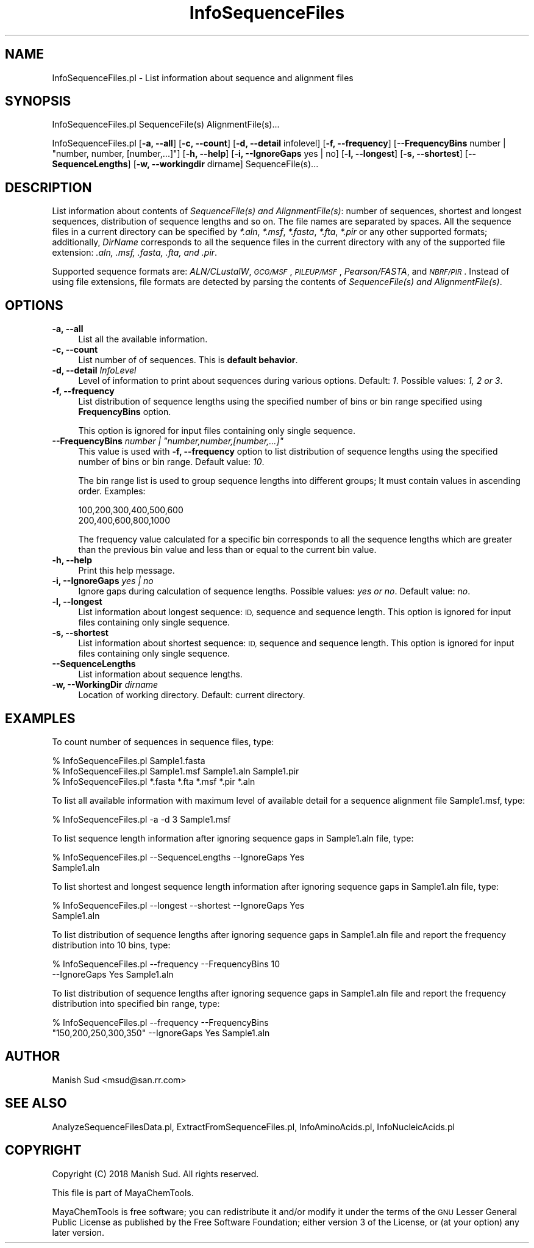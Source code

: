.\" Automatically generated by Pod::Man 2.28 (Pod::Simple 3.35)
.\"
.\" Standard preamble:
.\" ========================================================================
.de Sp \" Vertical space (when we can't use .PP)
.if t .sp .5v
.if n .sp
..
.de Vb \" Begin verbatim text
.ft CW
.nf
.ne \\$1
..
.de Ve \" End verbatim text
.ft R
.fi
..
.\" Set up some character translations and predefined strings.  \*(-- will
.\" give an unbreakable dash, \*(PI will give pi, \*(L" will give a left
.\" double quote, and \*(R" will give a right double quote.  \*(C+ will
.\" give a nicer C++.  Capital omega is used to do unbreakable dashes and
.\" therefore won't be available.  \*(C` and \*(C' expand to `' in nroff,
.\" nothing in troff, for use with C<>.
.tr \(*W-
.ds C+ C\v'-.1v'\h'-1p'\s-2+\h'-1p'+\s0\v'.1v'\h'-1p'
.ie n \{\
.    ds -- \(*W-
.    ds PI pi
.    if (\n(.H=4u)&(1m=24u) .ds -- \(*W\h'-12u'\(*W\h'-12u'-\" diablo 10 pitch
.    if (\n(.H=4u)&(1m=20u) .ds -- \(*W\h'-12u'\(*W\h'-8u'-\"  diablo 12 pitch
.    ds L" ""
.    ds R" ""
.    ds C` ""
.    ds C' ""
'br\}
.el\{\
.    ds -- \|\(em\|
.    ds PI \(*p
.    ds L" ``
.    ds R" ''
.    ds C`
.    ds C'
'br\}
.\"
.\" Escape single quotes in literal strings from groff's Unicode transform.
.ie \n(.g .ds Aq \(aq
.el       .ds Aq '
.\"
.\" If the F register is turned on, we'll generate index entries on stderr for
.\" titles (.TH), headers (.SH), subsections (.SS), items (.Ip), and index
.\" entries marked with X<> in POD.  Of course, you'll have to process the
.\" output yourself in some meaningful fashion.
.\"
.\" Avoid warning from groff about undefined register 'F'.
.de IX
..
.nr rF 0
.if \n(.g .if rF .nr rF 1
.if (\n(rF:(\n(.g==0)) \{
.    if \nF \{
.        de IX
.        tm Index:\\$1\t\\n%\t"\\$2"
..
.        if !\nF==2 \{
.            nr % 0
.            nr F 2
.        \}
.    \}
.\}
.rr rF
.\"
.\" Accent mark definitions (@(#)ms.acc 1.5 88/02/08 SMI; from UCB 4.2).
.\" Fear.  Run.  Save yourself.  No user-serviceable parts.
.    \" fudge factors for nroff and troff
.if n \{\
.    ds #H 0
.    ds #V .8m
.    ds #F .3m
.    ds #[ \f1
.    ds #] \fP
.\}
.if t \{\
.    ds #H ((1u-(\\\\n(.fu%2u))*.13m)
.    ds #V .6m
.    ds #F 0
.    ds #[ \&
.    ds #] \&
.\}
.    \" simple accents for nroff and troff
.if n \{\
.    ds ' \&
.    ds ` \&
.    ds ^ \&
.    ds , \&
.    ds ~ ~
.    ds /
.\}
.if t \{\
.    ds ' \\k:\h'-(\\n(.wu*8/10-\*(#H)'\'\h"|\\n:u"
.    ds ` \\k:\h'-(\\n(.wu*8/10-\*(#H)'\`\h'|\\n:u'
.    ds ^ \\k:\h'-(\\n(.wu*10/11-\*(#H)'^\h'|\\n:u'
.    ds , \\k:\h'-(\\n(.wu*8/10)',\h'|\\n:u'
.    ds ~ \\k:\h'-(\\n(.wu-\*(#H-.1m)'~\h'|\\n:u'
.    ds / \\k:\h'-(\\n(.wu*8/10-\*(#H)'\z\(sl\h'|\\n:u'
.\}
.    \" troff and (daisy-wheel) nroff accents
.ds : \\k:\h'-(\\n(.wu*8/10-\*(#H+.1m+\*(#F)'\v'-\*(#V'\z.\h'.2m+\*(#F'.\h'|\\n:u'\v'\*(#V'
.ds 8 \h'\*(#H'\(*b\h'-\*(#H'
.ds o \\k:\h'-(\\n(.wu+\w'\(de'u-\*(#H)/2u'\v'-.3n'\*(#[\z\(de\v'.3n'\h'|\\n:u'\*(#]
.ds d- \h'\*(#H'\(pd\h'-\w'~'u'\v'-.25m'\f2\(hy\fP\v'.25m'\h'-\*(#H'
.ds D- D\\k:\h'-\w'D'u'\v'-.11m'\z\(hy\v'.11m'\h'|\\n:u'
.ds th \*(#[\v'.3m'\s+1I\s-1\v'-.3m'\h'-(\w'I'u*2/3)'\s-1o\s+1\*(#]
.ds Th \*(#[\s+2I\s-2\h'-\w'I'u*3/5'\v'-.3m'o\v'.3m'\*(#]
.ds ae a\h'-(\w'a'u*4/10)'e
.ds Ae A\h'-(\w'A'u*4/10)'E
.    \" corrections for vroff
.if v .ds ~ \\k:\h'-(\\n(.wu*9/10-\*(#H)'\s-2\u~\d\s+2\h'|\\n:u'
.if v .ds ^ \\k:\h'-(\\n(.wu*10/11-\*(#H)'\v'-.4m'^\v'.4m'\h'|\\n:u'
.    \" for low resolution devices (crt and lpr)
.if \n(.H>23 .if \n(.V>19 \
\{\
.    ds : e
.    ds 8 ss
.    ds o a
.    ds d- d\h'-1'\(ga
.    ds D- D\h'-1'\(hy
.    ds th \o'bp'
.    ds Th \o'LP'
.    ds ae ae
.    ds Ae AE
.\}
.rm #[ #] #H #V #F C
.\" ========================================================================
.\"
.IX Title "InfoSequenceFiles 1"
.TH InfoSequenceFiles 1 "2018-05-15" "perl v5.22.4" "MayaChemTools"
.\" For nroff, turn off justification.  Always turn off hyphenation; it makes
.\" way too many mistakes in technical documents.
.if n .ad l
.nh
.SH "NAME"
InfoSequenceFiles.pl \- List information about sequence and alignment files
.SH "SYNOPSIS"
.IX Header "SYNOPSIS"
InfoSequenceFiles.pl SequenceFile(s) AlignmentFile(s)...
.PP
InfoSequenceFiles.pl [\fB\-a, \-\-all\fR] [\fB\-c, \-\-count\fR] [\fB\-d, \-\-detail\fR infolevel]
[\fB\-f, \-\-frequency\fR] [\fB\-\-FrequencyBins\fR number | \*(L"number, number, [number,...]\*(R"]
[\fB\-h, \-\-help\fR] [\fB\-i, \-\-IgnoreGaps\fR yes | no] [\fB\-l, \-\-longest\fR] [\fB\-s, \-\-shortest\fR]
[\fB\-\-SequenceLengths\fR] [\fB\-w, \-\-workingdir\fR dirname] SequenceFile(s)...
.SH "DESCRIPTION"
.IX Header "DESCRIPTION"
List information about contents of \fISequenceFile(s) and AlignmentFile(s)\fR: number of sequences,
shortest and longest sequences, distribution of sequence lengths and so on. The file names are
separated by spaces. All the sequence files in a current directory can be specified by \fI*.aln\fR,
\&\fI*.msf\fR, \fI*.fasta\fR, \fI*.fta\fR, \fI*.pir\fR or any other supported formats; additionally, \fIDirName\fR
corresponds to all the sequence files in the current directory with any of the supported file
extension: \fI.aln, .msf, .fasta, .fta, and .pir\fR.
.PP
Supported sequence formats are: \fIALN/CLustalW\fR, \fI\s-1GCG/MSF\s0\fR, \fI\s-1PILEUP/MSF\s0\fR, \fIPearson/FASTA\fR,
and \fI\s-1NBRF/PIR\s0\fR. Instead of using file extensions, file formats are detected by parsing the contents
of \fISequenceFile(s) and AlignmentFile(s)\fR.
.SH "OPTIONS"
.IX Header "OPTIONS"
.IP "\fB\-a, \-\-all\fR" 4
.IX Item "-a, --all"
List all the available information.
.IP "\fB\-c, \-\-count\fR" 4
.IX Item "-c, --count"
List number of of sequences. This is \fBdefault behavior\fR.
.IP "\fB\-d, \-\-detail\fR \fIInfoLevel\fR" 4
.IX Item "-d, --detail InfoLevel"
Level of information to print about sequences during various options. Default: \fI1\fR.
Possible values: \fI1, 2 or 3\fR.
.IP "\fB\-f, \-\-frequency\fR" 4
.IX Item "-f, --frequency"
List distribution of sequence lengths using the specified number of bins or bin range specified
using \fBFrequencyBins\fR option.
.Sp
This option is ignored for input files containing only single sequence.
.ie n .IP "\fB\-\-FrequencyBins\fR \fInumber | ""number,number,[number,...]""\fR" 4
.el .IP "\fB\-\-FrequencyBins\fR \fInumber | ``number,number,[number,...]''\fR" 4
.IX Item "--FrequencyBins number | number,number,[number,...]"
This value is used with \fB\-f, \-\-frequency\fR option to list distribution of sequence lengths using
the specified number of bins or bin range. Default value: \fI10\fR.
.Sp
The bin range list is used to group sequence lengths  into different groups; It must contain
values in ascending order. Examples:
.Sp
.Vb 2
\&    100,200,300,400,500,600
\&    200,400,600,800,1000
.Ve
.Sp
The frequency value calculated for a specific bin corresponds to all the sequence lengths
which are greater than the previous bin value and less than or equal to the current bin value.
.IP "\fB\-h, \-\-help\fR" 4
.IX Item "-h, --help"
Print this help message.
.IP "\fB\-i, \-\-IgnoreGaps\fR \fIyes | no\fR" 4
.IX Item "-i, --IgnoreGaps yes | no"
Ignore gaps during calculation of sequence lengths. Possible values: \fIyes or
no\fR. Default value: \fIno\fR.
.IP "\fB\-l, \-\-longest\fR" 4
.IX Item "-l, --longest"
List information about longest sequence: \s-1ID,\s0 sequence and sequence length. This option
is ignored for input files containing only single sequence.
.IP "\fB\-s, \-\-shortest\fR" 4
.IX Item "-s, --shortest"
List information about shortest sequence: \s-1ID,\s0 sequence and sequence length. This option
is ignored for input files containing only single sequence.
.IP "\fB\-\-SequenceLengths\fR" 4
.IX Item "--SequenceLengths"
List information about sequence lengths.
.IP "\fB\-w, \-\-WorkingDir\fR \fIdirname\fR" 4
.IX Item "-w, --WorkingDir dirname"
Location of working directory. Default: current directory.
.SH "EXAMPLES"
.IX Header "EXAMPLES"
To count number of sequences in sequence files, type:
.PP
.Vb 3
\&    % InfoSequenceFiles.pl Sample1.fasta
\&    % InfoSequenceFiles.pl Sample1.msf Sample1.aln Sample1.pir
\&    % InfoSequenceFiles.pl *.fasta *.fta *.msf *.pir *.aln
.Ve
.PP
To list all available information with maximum level of available detail for a sequence
alignment file Sample1.msf, type:
.PP
.Vb 1
\&    % InfoSequenceFiles.pl \-a \-d 3 Sample1.msf
.Ve
.PP
To list sequence length information after ignoring sequence gaps in Sample1.aln file, type:
.PP
.Vb 2
\&    % InfoSequenceFiles.pl \-\-SequenceLengths \-\-IgnoreGaps Yes
\&      Sample1.aln
.Ve
.PP
To list shortest and longest sequence length information after ignoring sequence
gaps in Sample1.aln file, type:
.PP
.Vb 2
\&    % InfoSequenceFiles.pl \-\-longest \-\-shortest \-\-IgnoreGaps Yes
\&      Sample1.aln
.Ve
.PP
To list distribution of sequence lengths after ignoring sequence gaps in Sample1.aln file and
report the frequency distribution into 10 bins, type:
.PP
.Vb 2
\&    % InfoSequenceFiles.pl \-\-frequency \-\-FrequencyBins 10
\&      \-\-IgnoreGaps Yes Sample1.aln
.Ve
.PP
To list distribution of sequence lengths after ignoring sequence gaps in Sample1.aln file and
report the frequency distribution into specified bin range, type:
.PP
.Vb 2
\&    % InfoSequenceFiles.pl \-\-frequency \-\-FrequencyBins
\&      "150,200,250,300,350" \-\-IgnoreGaps Yes Sample1.aln
.Ve
.SH "AUTHOR"
.IX Header "AUTHOR"
Manish Sud <msud@san.rr.com>
.SH "SEE ALSO"
.IX Header "SEE ALSO"
AnalyzeSequenceFilesData.pl, ExtractFromSequenceFiles.pl, InfoAminoAcids.pl, InfoNucleicAcids.pl
.SH "COPYRIGHT"
.IX Header "COPYRIGHT"
Copyright (C) 2018 Manish Sud. All rights reserved.
.PP
This file is part of MayaChemTools.
.PP
MayaChemTools is free software; you can redistribute it and/or modify it under
the terms of the \s-1GNU\s0 Lesser General Public License as published by the Free
Software Foundation; either version 3 of the License, or (at your option)
any later version.
